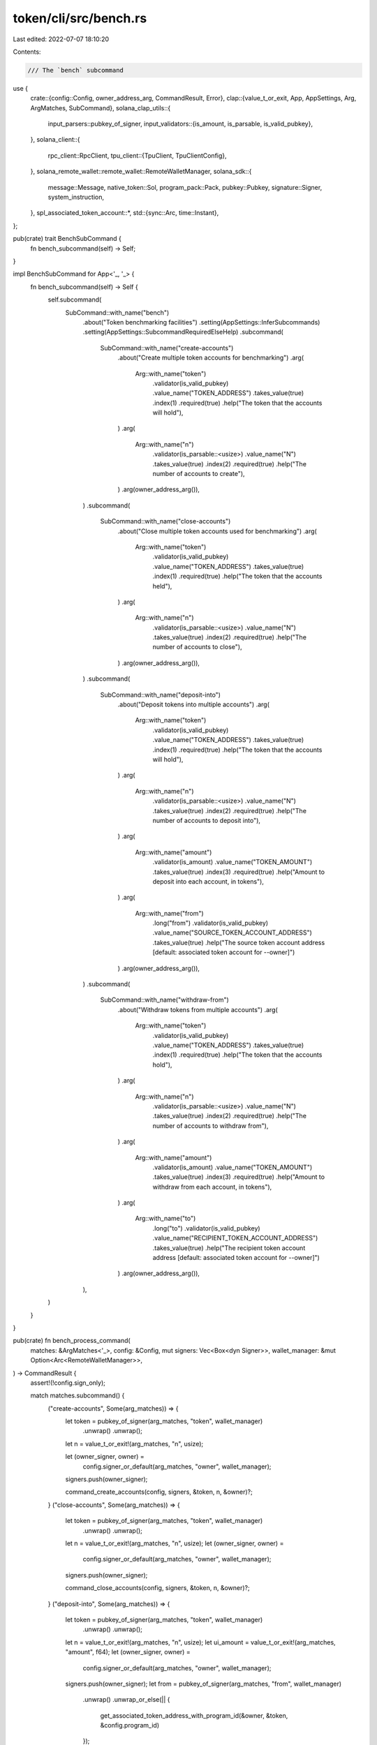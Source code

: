 token/cli/src/bench.rs
======================

Last edited: 2022-07-07 18:10:20

Contents:

.. code-block:: rs

    /// The `bench` subcommand
use {
    crate::{config::Config, owner_address_arg, CommandResult, Error},
    clap::{value_t_or_exit, App, AppSettings, Arg, ArgMatches, SubCommand},
    solana_clap_utils::{
        input_parsers::pubkey_of_signer,
        input_validators::{is_amount, is_parsable, is_valid_pubkey},
    },
    solana_client::{
        rpc_client::RpcClient,
        tpu_client::{TpuClient, TpuClientConfig},
    },
    solana_remote_wallet::remote_wallet::RemoteWalletManager,
    solana_sdk::{
        message::Message, native_token::Sol, program_pack::Pack, pubkey::Pubkey, signature::Signer,
        system_instruction,
    },
    spl_associated_token_account::*,
    std::{sync::Arc, time::Instant},
};

pub(crate) trait BenchSubCommand {
    fn bench_subcommand(self) -> Self;
}

impl BenchSubCommand for App<'_, '_> {
    fn bench_subcommand(self) -> Self {
        self.subcommand(
            SubCommand::with_name("bench")
                .about("Token benchmarking facilities")
                .setting(AppSettings::InferSubcommands)
                .setting(AppSettings::SubcommandRequiredElseHelp)
                .subcommand(
                    SubCommand::with_name("create-accounts")
                        .about("Create multiple token accounts for benchmarking")
                        .arg(
                            Arg::with_name("token")
                                .validator(is_valid_pubkey)
                                .value_name("TOKEN_ADDRESS")
                                .takes_value(true)
                                .index(1)
                                .required(true)
                                .help("The token that the accounts will hold"),
                        )
                        .arg(
                            Arg::with_name("n")
                                .validator(is_parsable::<usize>)
                                .value_name("N")
                                .takes_value(true)
                                .index(2)
                                .required(true)
                                .help("The number of accounts to create"),
                        )
                        .arg(owner_address_arg()),
                )
                .subcommand(
                    SubCommand::with_name("close-accounts")
                        .about("Close multiple token accounts used for benchmarking")
                        .arg(
                            Arg::with_name("token")
                                .validator(is_valid_pubkey)
                                .value_name("TOKEN_ADDRESS")
                                .takes_value(true)
                                .index(1)
                                .required(true)
                                .help("The token that the accounts held"),
                        )
                        .arg(
                            Arg::with_name("n")
                                .validator(is_parsable::<usize>)
                                .value_name("N")
                                .takes_value(true)
                                .index(2)
                                .required(true)
                                .help("The number of accounts to close"),
                        )
                        .arg(owner_address_arg()),
                )
                .subcommand(
                    SubCommand::with_name("deposit-into")
                        .about("Deposit tokens into multiple accounts")
                        .arg(
                            Arg::with_name("token")
                                .validator(is_valid_pubkey)
                                .value_name("TOKEN_ADDRESS")
                                .takes_value(true)
                                .index(1)
                                .required(true)
                                .help("The token that the accounts will hold"),
                        )
                        .arg(
                            Arg::with_name("n")
                                .validator(is_parsable::<usize>)
                                .value_name("N")
                                .takes_value(true)
                                .index(2)
                                .required(true)
                                .help("The number of accounts to deposit into"),
                        )
                        .arg(
                            Arg::with_name("amount")
                                .validator(is_amount)
                                .value_name("TOKEN_AMOUNT")
                                .takes_value(true)
                                .index(3)
                                .required(true)
                                .help("Amount to deposit into each account, in tokens"),
                        )
                        .arg(
                            Arg::with_name("from")
                                .long("from")
                                .validator(is_valid_pubkey)
                                .value_name("SOURCE_TOKEN_ACCOUNT_ADDRESS")
                                .takes_value(true)
                                .help("The source token account address [default: associated token account for --owner]")
                        )
                        .arg(owner_address_arg()),
                )
                .subcommand(
                    SubCommand::with_name("withdraw-from")
                        .about("Withdraw tokens from multiple accounts")
                        .arg(
                            Arg::with_name("token")
                                .validator(is_valid_pubkey)
                                .value_name("TOKEN_ADDRESS")
                                .takes_value(true)
                                .index(1)
                                .required(true)
                                .help("The token that the accounts hold"),
                        )
                        .arg(
                            Arg::with_name("n")
                                .validator(is_parsable::<usize>)
                                .value_name("N")
                                .takes_value(true)
                                .index(2)
                                .required(true)
                                .help("The number of accounts to withdraw from"),
                        )
                        .arg(
                            Arg::with_name("amount")
                                .validator(is_amount)
                                .value_name("TOKEN_AMOUNT")
                                .takes_value(true)
                                .index(3)
                                .required(true)
                                .help("Amount to withdraw from each account, in tokens"),
                        )
                        .arg(
                            Arg::with_name("to")
                                .long("to")
                                .validator(is_valid_pubkey)
                                .value_name("RECIPIENT_TOKEN_ACCOUNT_ADDRESS")
                                .takes_value(true)
                                .help("The recipient token account address [default: associated token account for --owner]")
                        )
                        .arg(owner_address_arg()),
                ),
        )
    }
}

pub(crate) fn bench_process_command(
    matches: &ArgMatches<'_>,
    config: &Config,
    mut signers: Vec<Box<dyn Signer>>,
    wallet_manager: &mut Option<Arc<RemoteWalletManager>>,
) -> CommandResult {
    assert!(!config.sign_only);

    match matches.subcommand() {
        ("create-accounts", Some(arg_matches)) => {
            let token = pubkey_of_signer(arg_matches, "token", wallet_manager)
                .unwrap()
                .unwrap();
            let n = value_t_or_exit!(arg_matches, "n", usize);

            let (owner_signer, owner) =
                config.signer_or_default(arg_matches, "owner", wallet_manager);
            signers.push(owner_signer);

            command_create_accounts(config, signers, &token, n, &owner)?;
        }
        ("close-accounts", Some(arg_matches)) => {
            let token = pubkey_of_signer(arg_matches, "token", wallet_manager)
                .unwrap()
                .unwrap();
            let n = value_t_or_exit!(arg_matches, "n", usize);
            let (owner_signer, owner) =
                config.signer_or_default(arg_matches, "owner", wallet_manager);
            signers.push(owner_signer);

            command_close_accounts(config, signers, &token, n, &owner)?;
        }
        ("deposit-into", Some(arg_matches)) => {
            let token = pubkey_of_signer(arg_matches, "token", wallet_manager)
                .unwrap()
                .unwrap();
            let n = value_t_or_exit!(arg_matches, "n", usize);
            let ui_amount = value_t_or_exit!(arg_matches, "amount", f64);
            let (owner_signer, owner) =
                config.signer_or_default(arg_matches, "owner", wallet_manager);
            signers.push(owner_signer);
            let from = pubkey_of_signer(arg_matches, "from", wallet_manager)
                .unwrap()
                .unwrap_or_else(|| {
                    get_associated_token_address_with_program_id(&owner, &token, &config.program_id)
                });

            command_deposit_into_or_withdraw_from(
                config, signers, &token, n, &owner, ui_amount, &from, true,
            )?;
        }
        ("withdraw-from", Some(arg_matches)) => {
            let token = pubkey_of_signer(arg_matches, "token", wallet_manager)
                .unwrap()
                .unwrap();
            let n = value_t_or_exit!(arg_matches, "n", usize);
            let ui_amount = value_t_or_exit!(arg_matches, "amount", f64);
            let (owner_signer, owner) =
                config.signer_or_default(arg_matches, "owner", wallet_manager);
            signers.push(owner_signer);
            let to = pubkey_of_signer(arg_matches, "to", wallet_manager)
                .unwrap()
                .unwrap_or_else(|| {
                    get_associated_token_address_with_program_id(&owner, &token, &config.program_id)
                });

            command_deposit_into_or_withdraw_from(
                config, signers, &token, n, &owner, ui_amount, &to, false,
            )?;
        }
        _ => unreachable!(),
    }

    Ok("".to_string())
}

fn get_token_address_with_seed(
    program_id: &Pubkey,
    token: &Pubkey,
    owner: &Pubkey,
    i: usize,
) -> (Pubkey, String) {
    let seed = format!("{}{}", i, token)[..31].to_string();
    (
        Pubkey::create_with_seed(owner, &seed, program_id).unwrap(),
        seed,
    )
}

fn get_token_addresses_with_seed(
    program_id: &Pubkey,
    token: &Pubkey,
    owner: &Pubkey,
    n: usize,
) -> Vec<(Pubkey, String)> {
    (0..n)
        .map(|i| get_token_address_with_seed(program_id, token, owner, i))
        .collect()
}

fn is_valid_token(rpc_client: &RpcClient, token: &Pubkey) -> Result<(), Error> {
    let mint_account_data = rpc_client
        .get_account_data(token)
        .map_err(|err| format!("Token mint {} does not exist: {}", token, err))?;

    spl_token::state::Mint::unpack(&mint_account_data)
        .map(|_| ())
        .map_err(|err| format!("Invalid token mint {}: {}", token, err).into())
}

fn command_create_accounts(
    config: &Config,
    signers: Vec<Box<dyn Signer>>,
    token: &Pubkey,
    n: usize,
    owner: &Pubkey,
) -> Result<(), Error> {
    let rpc_client = &config.rpc_client;

    println!("Scanning accounts...");
    is_valid_token(rpc_client, token)?;

    let minimum_balance_for_rent_exemption = rpc_client
        .get_minimum_balance_for_rent_exemption(spl_token::state::Account::get_packed_len())?;

    let mut lamports_required = 0;

    let token_addresses_with_seed =
        get_token_addresses_with_seed(&config.program_id, token, owner, n);
    let mut messages = vec![];
    for address_chunk in token_addresses_with_seed.chunks(100) {
        let accounts_chunk = rpc_client
            .get_multiple_accounts(&address_chunk.iter().map(|x| x.0).collect::<Vec<_>>())?;

        for (account, (address, seed)) in accounts_chunk.iter().zip(address_chunk) {
            if account.is_none() {
                lamports_required += minimum_balance_for_rent_exemption;
                messages.push(Message::new(
                    &[
                        system_instruction::create_account_with_seed(
                            &config.fee_payer,
                            address,
                            owner,
                            seed,
                            minimum_balance_for_rent_exemption,
                            spl_token::state::Account::get_packed_len() as u64,
                            &config.program_id,
                        ),
                        spl_token::instruction::initialize_account(
                            &config.program_id,
                            address,
                            token,
                            owner,
                        )?,
                    ],
                    Some(&config.fee_payer),
                ));
            }
        }
    }

    send_messages(config, &messages, lamports_required, signers)
}

fn command_close_accounts(
    config: &Config,
    signers: Vec<Box<dyn Signer>>,
    token: &Pubkey,
    n: usize,
    owner: &Pubkey,
) -> Result<(), Error> {
    let rpc_client = &config.rpc_client;

    println!("Scanning accounts...");
    is_valid_token(rpc_client, token)?;

    let token_addresses_with_seed =
        get_token_addresses_with_seed(&config.program_id, token, owner, n);
    let mut messages = vec![];
    for address_chunk in token_addresses_with_seed.chunks(100) {
        let accounts_chunk = rpc_client
            .get_multiple_accounts(&address_chunk.iter().map(|x| x.0).collect::<Vec<_>>())?;

        for (account, (address, _seed)) in accounts_chunk.iter().zip(address_chunk) {
            if let Some(account) = account {
                match spl_token::state::Account::unpack(&account.data) {
                    Ok(token_account) => {
                        if token_account.amount != 0 {
                            eprintln!(
                                "Token account {} holds a balance; unable to close it",
                                address,
                            );
                        } else {
                            messages.push(Message::new(
                                &[spl_token::instruction::close_account(
                                    &config.program_id,
                                    address,
                                    owner,
                                    owner,
                                    &[],
                                )?],
                                Some(&config.fee_payer),
                            ));
                        }
                    }
                    Err(err) => {
                        eprintln!("Invalid token account {}: {}", address, err)
                    }
                }
            }
        }
    }

    send_messages(config, &messages, 0, signers)
}

#[allow(clippy::too_many_arguments)]
fn command_deposit_into_or_withdraw_from(
    config: &Config,
    signers: Vec<Box<dyn Signer>>,
    token: &Pubkey,
    n: usize,
    owner: &Pubkey,
    ui_amount: f64,
    from_or_to: &Pubkey,
    deposit_into: bool,
) -> Result<(), Error> {
    let rpc_client = &config.rpc_client;

    println!("Scanning accounts...");
    is_valid_token(rpc_client, token)?;

    let (mint_pubkey, decimals) = crate::resolve_mint_info(config, from_or_to, Some(*token), None)?;
    if mint_pubkey != *token {
        return Err(format!("Source account {} is not a {} token", from_or_to, token).into());
    }
    let amount = spl_token::ui_amount_to_amount(ui_amount, decimals);

    let token_addresses_with_seed =
        get_token_addresses_with_seed(&config.program_id, token, owner, n);
    let mut messages = vec![];
    for address_chunk in token_addresses_with_seed.chunks(100) {
        let accounts_chunk = rpc_client
            .get_multiple_accounts(&address_chunk.iter().map(|x| x.0).collect::<Vec<_>>())?;

        for (account, (address, _seed)) in accounts_chunk.iter().zip(address_chunk) {
            if account.is_some() {
                messages.push(Message::new(
                    &[spl_token::instruction::transfer_checked(
                        &config.program_id,
                        if deposit_into { from_or_to } else { address },
                        token,
                        if deposit_into { address } else { from_or_to },
                        owner,
                        &[],
                        amount,
                        decimals,
                    )?],
                    Some(&config.fee_payer),
                ));
            } else {
                eprintln!("Token account does not exist: {}", address)
            }
        }
    }

    send_messages(config, &messages, 0, signers)
}

fn send_messages(
    config: &Config,
    messages: &[Message],
    mut lamports_required: u64,
    signers: Vec<Box<dyn Signer>>,
) -> Result<(), Error> {
    if messages.is_empty() {
        println!("Nothing to do");
        return Ok(());
    }

    let (_blockhash, fee_calculator, _last_valid_block_height) = config
        .rpc_client
        .get_recent_blockhash_with_commitment(config.rpc_client.commitment())?
        .value;

    lamports_required += messages
        .iter()
        .map(|message| fee_calculator.calculate_fee(message))
        .sum::<u64>();

    println!(
        "Sending {:?} messages for ~{}",
        messages.len(),
        Sol(lamports_required)
    );

    crate::check_fee_payer_balance(config, lamports_required)?;

    let start = Instant::now();
    let tpu_client = TpuClient::new(
        config.rpc_client.clone(),
        &config.websocket_url,
        TpuClientConfig::default(),
    )?;
    let transaction_errors =
        tpu_client.send_and_confirm_messages_with_spinner(messages, &signers)?;

    for (i, transaction_error) in transaction_errors.into_iter().enumerate() {
        if let Some(transaction_error) = transaction_error {
            println!("Message {} failed with {:?}", i, transaction_error);
        }
    }
    let elapsed = Instant::now().duration_since(start);
    let tps = messages.len() as f64 / elapsed.as_secs_f64();
    println!(
        "Average TPS: {:.2}\nElapsed time: {} seconds",
        tps,
        elapsed.as_secs_f64(),
    );

    let stats = config.rpc_client.get_transport_stats();
    println!("Total RPC requests: {}", stats.request_count);
    println!(
        "Total RPC time: {:.2} seconds",
        stats.elapsed_time.as_secs_f64()
    );
    if stats.rate_limited_time != std::time::Duration::default() {
        println!(
            "Total idle time due to RPC rate limiting: {:.2} seconds",
            stats.rate_limited_time.as_secs_f64()
        );
    }

    Ok(())
}


